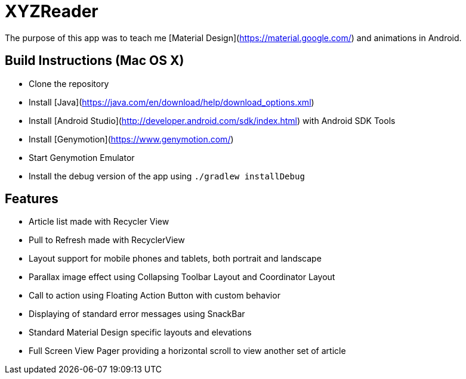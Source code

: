 XYZReader
=========

The purpose of this app was to teach me [Material Design](https://material.google.com/) and animations in Android.

Build Instructions (Mac OS X)
-----------------------------
- Clone the repository
- Install [Java](https://java.com/en/download/help/download_options.xml)
- Install [Android Studio](http://developer.android.com/sdk/index.html) with Android SDK Tools
- Install [Genymotion](https://www.genymotion.com/)
- Start Genymotion Emulator
- Install the debug version of the app using `./gradlew installDebug`

Features
--------
- Article list made with Recycler View
- Pull to Refresh made with RecyclerView
- Layout support for mobile phones and tablets, both portrait and landscape
- Parallax image effect using Collapsing Toolbar Layout and Coordinator Layout
- Call to action using Floating Action Button with custom behavior
- Displaying of standard error messages using SnackBar
- Standard Material Design specific layouts and elevations
- Full Screen View Pager providing a horizontal scroll to view another set of article
